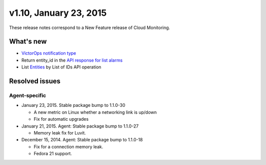 v1.10, January 23, 2015 
----------------------------


These release notes correspond to a New Feature release of Cloud
Monitoring.

What's new
~~~~~~~~~~~~~~

-  `VictorOps notification
   type <https://developer.rackspace.com/docs/cloud-monitoring/v1/developer-guide/#victorops-notification-type>`__

-  Return entity\_id in the `API response for list
   alarms <https://developer.rackspace.com/docs/cloud-monitoring/v1/developer-guide/#list-alarms>`__

-  List \ `Entities <https://developer.rackspace.com/docs/cloud-monitoring/v1/developer-guide/#list-entities-for-an-account>`__ by
   List of IDs API operation

Resolved issues
~~~~~~~~~~~~~~~~~~~~~

Agent-specific
^^^^^^^^^^^^^^^

-  January 23, 2015. Stable package bump to 1.1.0-30

   -  A new metric on Linux whether a networking link is up/down

   -  Fix for automatic upgrades

-  January 21, 2015. Agent: Stable package bump to 1.1.0-27

   -  Memory leak fix for Luvit.

-  December 15, 2014. Agent: Stable package bump to 1.1.0-18

   -  Fix for a connection memory leak.

   -  Fedora 21 support.
